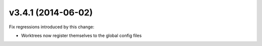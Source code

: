 v3.4.1 (2014-06-02)
===================

Fix regressions introduced by this change:

* Worktrees now register themselves to the global config files
